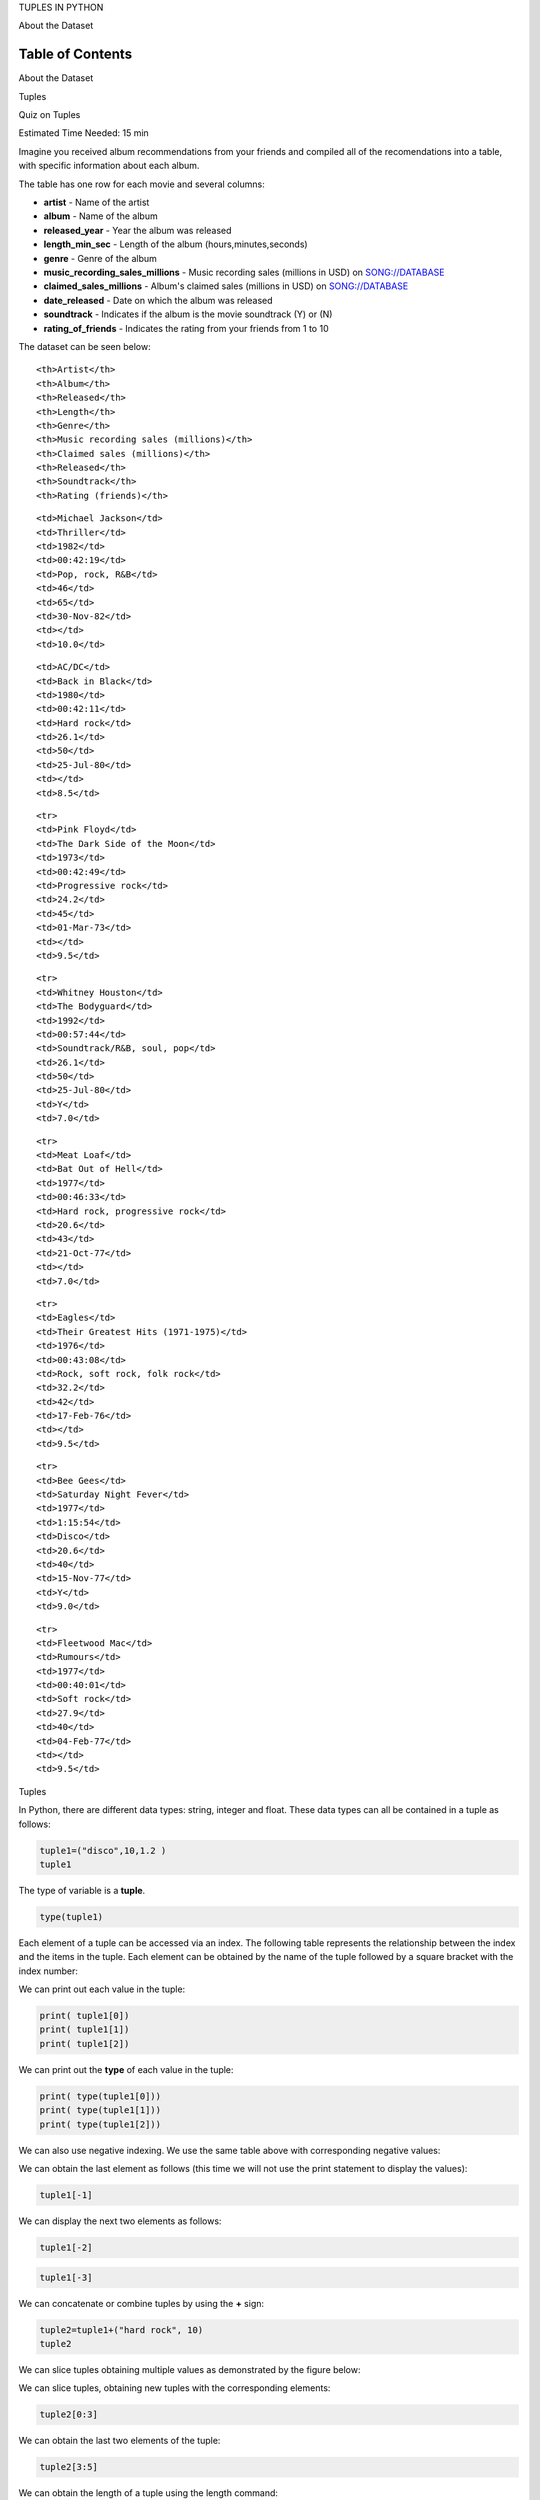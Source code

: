 


.. raw:: html

   <h1 align="center">

TUPLES IN PYTHON

.. raw:: html

   </h1>

.. raw:: html

   <center>

.. raw:: html

   <h2>

About the Dataset

.. raw:: html

   </h2>

.. raw:: html

   </center>

Table of Contents
-----------------

.. raw:: html

   <div class="alert alert-block alert-info" style="margin-top: 20px">

.. raw:: html

   <li>

About the Dataset

.. raw:: html

   </li>

.. raw:: html

   <li>

Tuples

.. raw:: html

   </li>

.. raw:: html

   <li>

Quiz on Tuples

.. raw:: html

   </li>

.. raw:: html

   <p>

.. raw:: html

   </p>

Estimated Time Needed: 15 min

.. raw:: html

   </div>

.. raw:: html

   <hr>

Imagine you received album recommendations from your friends and
compiled all of the recomendations into a table, with specific
information about each album.

The table has one row for each movie and several columns:

-  **artist** - Name of the artist
-  **album** - Name of the album
-  **released\_year** - Year the album was released
-  **length\_min\_sec** - Length of the album (hours,minutes,seconds)
-  **genre** - Genre of the album
-  **music\_recording\_sales\_millions** - Music recording sales
   (millions in USD) on
   `SONG://DATABASE <http://www.song-database.com/>`__
-  **claimed\_sales\_millions** - Album's claimed sales (millions in
   USD) on `SONG://DATABASE <http://www.song-database.com/>`__
-  **date\_released** - Date on which the album was released
-  **soundtrack** - Indicates if the album is the movie soundtrack (Y)
   or (N)
-  **rating\_of\_friends** - Indicates the rating from your friends from
   1 to 10

The dataset can be seen below:

.. raw:: html

   <table font-size:xx-small style="width:25%">

.. raw:: html

   <tr>

::

    <th>Artist</th>
    <th>Album</th> 
    <th>Released</th>
    <th>Length</th>
    <th>Genre</th> 
    <th>Music recording sales (millions)</th>
    <th>Claimed sales (millions)</th>
    <th>Released</th>
    <th>Soundtrack</th>
    <th>Rating (friends)</th>

.. raw:: html

   </tr>

.. raw:: html

   <tr>

::

    <td>Michael Jackson</td>
    <td>Thriller</td> 
    <td>1982</td>
    <td>00:42:19</td>
    <td>Pop, rock, R&B</td>
    <td>46</td>
    <td>65</td>
    <td>30-Nov-82</td>
    <td></td>
    <td>10.0</td>

.. raw:: html

   </tr>

.. raw:: html

   <tr>

::

    <td>AC/DC</td>
    <td>Back in Black</td> 
    <td>1980</td>
    <td>00:42:11</td>
    <td>Hard rock</td>
    <td>26.1</td>
    <td>50</td>
    <td>25-Jul-80</td>
    <td></td>
    <td>8.5</td>

.. raw:: html

   </tr>

::

    <tr>
    <td>Pink Floyd</td>
    <td>The Dark Side of the Moon</td> 
    <td>1973</td>
    <td>00:42:49</td>
    <td>Progressive rock</td>
    <td>24.2</td>
    <td>45</td>
    <td>01-Mar-73</td>
    <td></td>
    <td>9.5</td>

.. raw:: html

   </tr>

::

    <tr>
    <td>Whitney Houston</td>
    <td>The Bodyguard</td> 
    <td>1992</td>
    <td>00:57:44</td>
    <td>Soundtrack/R&B, soul, pop</td>
    <td>26.1</td>
    <td>50</td>
    <td>25-Jul-80</td>
    <td>Y</td>
    <td>7.0</td>

.. raw:: html

   </tr>

::

    <tr>
    <td>Meat Loaf</td>
    <td>Bat Out of Hell</td> 
    <td>1977</td>
    <td>00:46:33</td>
    <td>Hard rock, progressive rock</td>
    <td>20.6</td>
    <td>43</td>
    <td>21-Oct-77</td>
    <td></td>
    <td>7.0</td>

.. raw:: html

   </tr>

::

    <tr>
    <td>Eagles</td>
    <td>Their Greatest Hits (1971-1975)</td> 
    <td>1976</td>
    <td>00:43:08</td>
    <td>Rock, soft rock, folk rock</td>
    <td>32.2</td>
    <td>42</td>
    <td>17-Feb-76</td>
    <td></td>
    <td>9.5</td>

.. raw:: html

   </tr>

::

    <tr>
    <td>Bee Gees</td>
    <td>Saturday Night Fever</td> 
    <td>1977</td>
    <td>1:15:54</td>
    <td>Disco</td>
    <td>20.6</td>
    <td>40</td>
    <td>15-Nov-77</td>
    <td>Y</td>
    <td>9.0</td>

.. raw:: html

   </tr>

::

    <tr>
    <td>Fleetwood Mac</td>
    <td>Rumours</td> 
    <td>1977</td>
    <td>00:40:01</td>
    <td>Soft rock</td>
    <td>27.9</td>
    <td>40</td>
    <td>04-Feb-77</td>
    <td></td>
    <td>9.5</td>

.. raw:: html

   </tr>

.. raw:: html

   </table>

.. raw:: html

   <hr>

.. raw:: html

   <center>

.. raw:: html

   <h2>

Tuples

.. raw:: html

   </h2>

.. raw:: html

   </center>

In Python, there are different data types: string, integer and float.
These data types can all be contained in a tuple as follows:



.. code:: python

    tuple1=("disco",10,1.2 )
    tuple1

The type of variable is a **tuple**.

.. code:: python

     type(tuple1)

Each element of a tuple can be accessed via an index. The following
table represents the relationship between the index and the items in the
tuple. Each element can be obtained by the name of the tuple followed by
a square bracket with the index number:



We can print out each value in the tuple:

.. code:: python

    print( tuple1[0])
    print( tuple1[1])
    print( tuple1[2])

We can print out the **type** of each value in the tuple:

.. code:: python

    print( type(tuple1[0]))
    print( type(tuple1[1]))
    print( type(tuple1[2]))

We can also use negative indexing. We use the same table above with
corresponding negative values:



We can obtain the last element as follows (this time we will not use the
print statement to display the values):

.. code:: python

    tuple1[-1]

We can display the next two elements as follows:

.. code:: python

    tuple1[-2]

.. code:: python

    tuple1[-3]

We can concatenate or combine tuples by using the **+** sign:

.. code:: python

    tuple2=tuple1+("hard rock", 10)
    tuple2

We can slice tuples obtaining multiple values as demonstrated by the
figure below:



We can slice tuples, obtaining new tuples with the corresponding
elements:

.. code:: python

    tuple2[0:3]

We can obtain the last two elements of the tuple:

.. code:: python

    tuple2[3:5]

We can obtain the length of a tuple using the length command:

.. code:: python

    len(tuple2)

This figure shows the number of elements:



Consider the following tuple:

.. code:: python

    Ratings  =(0,9,6,5,10,8,9,6,2)

We can assign the tuple to a 2nd variable:

.. code:: python

    Ratings1=Ratings
    Ratings

We can sort the values in a tuple and save it to a new tuple:

.. code:: python

    RatingsSorted=sorted(Ratings )
    RatingsSorted

A tuple can contain another tuple as well as other more complex data
types. This process is called 'nesting'. Consider the following tuple
with several elements:

.. code:: python

    NestedT =(1, 2, ("pop", "rock") ,(3,4),("disco",(1,2)))

Each element in the tuple including other tuples can be obtained via an
index as shown in the figure:



.. code:: python

    print("Element 0 of Tuple: ",   NestedT[0])
    print("Element 1 of Tuple: ",  NestedT[1])
    print("Element 2 of Tuple: ",  NestedT[2])
    print("Element 3 of Tuple: ", NestedT[3])
    print("Element 4 of Tuple: ", NestedT[4])

We can use the second index to access other tuples as demonstrated in
the figure:



We can access the nested tuples :

.. code:: python

    print("Element 2,0 of Tuple: ",   NestedT[2][0])
    print("Element 2,1 of Tuple: ",   NestedT[2][1])
    print("Element 3,0 of Tuple: ",   NestedT[3][0])
    print("Element 3,1 of Tuple: ",   NestedT[3][1])
    print("Element 4,0 of Tuple: ",   NestedT[4][0])
    print("Element 4,1 of Tuple: ",   NestedT[4][1])

We can access strings in the second nested tuples using a third index:

.. code:: python

    NestedT[2][1][0]

.. code:: python

     NestedT[2][1][1]

We can use a tree to visualise the process. Each new index corresponds
to a deeper level in the tree:



Similarly, we can access elements nested deeper in the tree with a
fourth index:

.. code:: python

    NestedT[4][1][0]

.. code:: python

    NestedT[4][1][1]

The following figure shows the relationship of the tree and the element
**NestedT[4][1][1]**:

<img src
='https://ibm.box.com/shared/static/9y5s7515zwzc9v6i4f67yj3np2fv9evs.gif'width
= 750, align = "center">

.. raw:: html

   <h2 align="center">

Quiz on Tuples

.. raw:: html

   </h2>

Consider the following tuple:

.. code:: python

    genres_tuple = ("pop", "rock", "soul", "hard rock", "soft rock", \
                    "R&B", "progressive rock", "disco") 
    genres_tuple

Find the length of the tuple, "genres\_tuple":
^^^^^^^^^^^^^^^^^^^^^^^^^^^^^^^^^^^^^^^^^^^^^^


.. raw:: html

   <div align="right">

Click here for the solution

.. raw:: html

   </div>

.. raw:: html

   <div id="String1" class="collapse">

"len(genres\_tuple)"

::


.. raw:: html

   </div>

Access the element, with respect to index 3:
^^^^^^^^^^^^^^^^^^^^^^^^^^^^^^^^^^^^^^^^^^^^


.. raw:: html

   <div align="right">

Click here for the solution

.. raw:: html

   </div>

.. raw:: html

   <div id="2" class="collapse">

.. raw:: html

   </div>

Use slicing to obtain indexes 3, 4 and 5:
^^^^^^^^^^^^^^^^^^^^^^^^^^^^^^^^^^^^^^^^^


.. raw:: html

   <div align="right">

Click here for the solution

.. raw:: html

   </div>

.. raw:: html

   <div id="3" class="collapse">

.. raw:: html

   </div>

Find the first two elements of the tuple "genres\_tuple":
^^^^^^^^^^^^^^^^^^^^^^^^^^^^^^^^^^^^^^^^^^^^^^^^^^^^^^^^^


.. raw:: html

   <div align="right">

Click here for the solution

.. raw:: html

   </div>

.. raw:: html

   <div id="q5" class="collapse">

::

    genres_tuple[0:2]

Find the first index of 'disco':
^^^^^^^^^^^^^^^^^^^^^^^^^^^^^^^^


.. raw:: html

   <div align="right">

Click here for the solution

.. raw:: html

   </div>

.. raw:: html

   <div id="q6" class="collapse">

::

    genres_tuple.index("disco") 

.. raw:: html

   <hr>

Generate a sorted List from the Tuple C\_tuple=(-5,1,-3):
^^^^^^^^^^^^^^^^^^^^^^^^^^^^^^^^^^^^^^^^^^^^^^^^^^^^^^^^^


.. raw:: html

   <div align="right">

Click here for the solution

.. raw:: html

   </div>

.. raw:: html

   <div id="q7" class="collapse">

::

    C_tuple = (-5,1,-3)
    C_list = sorted(C_tuple)
    C_list

.. raw:: html

   <hr>

.. raw:: html

   </hr>

.. raw:: html

   <div class="alert alert-success alertsuccess"
   style="margin-top: 20px">

.. raw:: html

   <h4>

[Tip] Saving the Notebook

.. raw:: html

   </h4>

Your notebook saves automatically every two minutes. You can manually
save by going to **File** > **Save and Checkpoint**. You can come back
to this notebook anytime by clicking this notebook under the "**Recent
Notebooks**" list on the right-hand side.

.. raw:: html

   </div>

.. raw:: html

   <hr>

.. raw:: html

   </hr>

.. raw:: html

   <div class="alert alert-success alertsuccess"
   style="margin-top: 20px">

.. raw:: html

   <h4>

[Tip] Notebook Features

.. raw:: html

   </h4>

Did you know there are other **notebook options**? Click on the **>**
symbol to the left of the notebook:

.. raw:: html

   <p>

.. raw:: html

   </p>

.. raw:: html

   </div>

.. raw:: html

   <hr>

.. raw:: html

   </hr>



About the Authors:
==================

`Joseph
Santarcangelo <https://www.linkedin.com/in/joseph-s-50398b136/>`__ has a
PhD in Electrical Engineering, his research focused on using machine
learning, signal processing, and computer vision to determine how videos
impact human cognition. Joseph has been working for IBM since he
completed his PhD.

.. raw:: html

   <hr>

Copyright © 2017
`cognitiveclass.ai <cognitiveclass.ai?utm_source=bducopyrightlink&utm_medium=dswb&utm_campaign=bdu>`__.
This notebook and its source code are released under the terms of the
`MIT License <https://bigdatauniversity.com/mit-license/>`__.​

